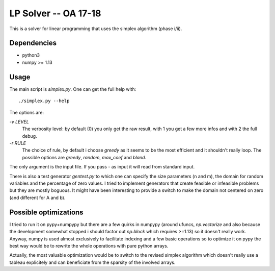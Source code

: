=====================
LP Solver -- OA 17-18
=====================

This is a solver for linear programming that uses the simplex algorithm
(phase i/ii).

Dependencies
------------

- python3
- numpy >= 1.13

Usage
-----

The main script is `simplex.py`. One can get the full help with::

   ./simplex.py --help

The options are:

`-v LEVEL`
   The verbosity level: by default (0) you only get the raw result, with 1 you
   get a few more infos and with 2 the full debug.
`-r RULE`
   The choice of rule, by default i choose `greedy` as it seems to be the most
   efficient and it shouldn't really loop. The possible options are `greedy`,
   `random`, `max_coef` and `bland`.

The only argument is the input file. If you pass `-` as input it will read from
standard input.

There is also a test generator `gentest.py` to which one can specify the size
parameters (n and m), the domain for random variables and the percentage of
zero values. I tried to implement generators that create feasible or infeasible
problems but they are mostly boguous. It might have been interesting to provide
a switch to make the domain not centered on zero (and different for A and b).


Possible optimizations
----------------------

I tried to run it on pypy+numpypy but there are a few quirks in numpypy
(around ufuncs, `np.vectorize` and also because the development somewhat
stopped i should factor out `np.block` which requires >=1.13) so it doesn't
really work. Anyway, numpy is used almost exclusively to facilitate indexing
and a few basic operations so to optimize it on pypy the best way would be to
rewrite the whole operations with pure python arrays.

Actually, the most valuable optimization would be to switch to the revised
simplex algorithm which doesn't really use a tableau explicitely and can
beneficiate from the sparsity of the involved arrays.

